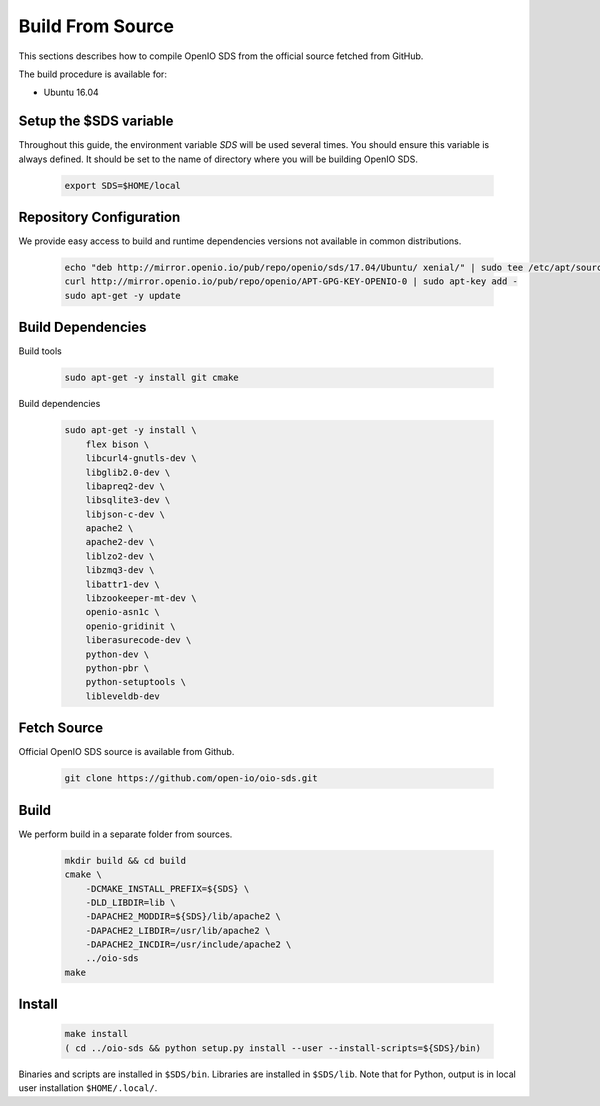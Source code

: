 =================
Build From Source
=================

This sections describes how to compile OpenIO SDS from the official source fetched from GitHub.

The build procedure is available for:

* Ubuntu 16.04

Setup the $SDS variable
-----------------------

Throughout this guide, the environment variable `SDS` will be used several times. You should ensure this variable is always defined.
It should be set to the name of directory where you will be building OpenIO SDS.

   .. code-block:: shell

      export SDS=$HOME/local


Repository Configuration
------------------------
We provide easy access to build and runtime dependencies versions not available in common distributions.

   .. code-block:: shell

      echo "deb http://mirror.openio.io/pub/repo/openio/sds/17.04/Ubuntu/ xenial/" | sudo tee /etc/apt/sources.list.d/openio-sds.list
      curl http://mirror.openio.io/pub/repo/openio/APT-GPG-KEY-OPENIO-0 | sudo apt-key add -
      sudo apt-get -y update


Build Dependencies
------------------

Build tools

   .. code-block:: shell

      sudo apt-get -y install git cmake

Build dependencies

   .. code-block:: shell

      sudo apt-get -y install \
          flex bison \
          libcurl4-gnutls-dev \
          libglib2.0-dev \
          libapreq2-dev \
          libsqlite3-dev \
          libjson-c-dev \
          apache2 \
          apache2-dev \
          liblzo2-dev \
          libzmq3-dev \
          libattr1-dev \
          libzookeeper-mt-dev \
          openio-asn1c \
          openio-gridinit \
          liberasurecode-dev \
          python-dev \
          python-pbr \
          python-setuptools \
          libleveldb-dev

Fetch Source
------------

Official OpenIO SDS source is available from Github.

   .. code-block:: shell

      git clone https://github.com/open-io/oio-sds.git


Build
-----

We perform build in a separate folder from sources.

   .. code-block:: shell

      mkdir build && cd build
      cmake \
          -DCMAKE_INSTALL_PREFIX=${SDS} \
          -DLD_LIBDIR=lib \
          -DAPACHE2_MODDIR=${SDS}/lib/apache2 \
          -DAPACHE2_LIBDIR=/usr/lib/apache2 \
          -DAPACHE2_INCDIR=/usr/include/apache2 \
          ../oio-sds
      make

Install
-------

   .. code-block:: shell

      make install
      ( cd ../oio-sds && python setup.py install --user --install-scripts=${SDS}/bin)

Binaries and scripts are installed in ``$SDS/bin``. Libraries are installed in ``$SDS/lib``.
Note that for Python, output is in local user installation ``$HOME/.local/``.
